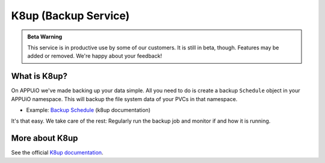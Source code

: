 K8up (Backup Service)
=====================

.. admonition:: Beta Warning
    :class: note

    This service is in productive use by some of our customers.
    It is still in beta, though. Features may be added or removed.
    We're happy about your feedback!

What is K8up?
-------------

On APPUiO we've made backing up your data simple. All you need to do is
create a backup ``Schedule`` object in your APPUiO namespace. This will
backup the file system data of your PVCs in that namespace.

- Example: `Backup Schedule <https://k8up.io/docs/latest/backup.html>`__ (k8up documentation)

It's that easy. We take care of the rest: Regularly run the backup job and
monitor if and how it is running.

More about K8up
---------------

See the official `K8up documentation <https://k8up.io/>`__.
